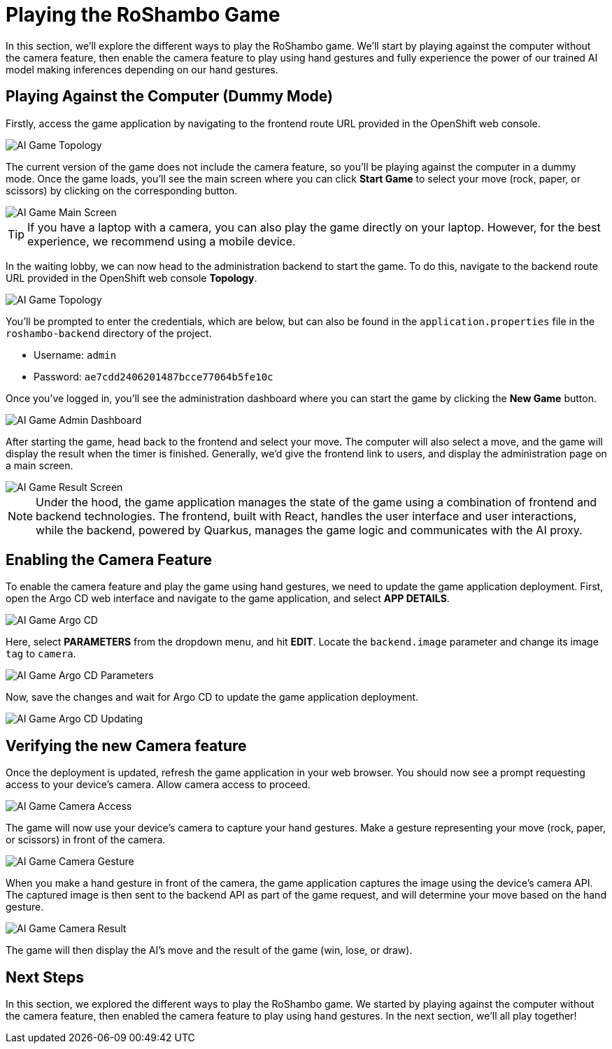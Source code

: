 # Playing the RoShambo Game

In this section, we'll explore the different ways to play the RoShambo game. We'll start by playing against the computer without the camera feature, then enable the camera feature to play using hand gestures and fully experience the power of our trained AI model making inferences depending on our hand gestures.

## Playing Against the Computer (Dummy Mode)

Firstly, access the game application by navigating to the frontend route URL provided in the OpenShift web console.

image::openshift-ai-game-topology-route.png[AI Game Topology]

The current version of the game does not include the camera feature, so you'll be playing against the computer in a dummy mode. Once the game loads, you'll see the main screen where you can click *Start Game* to select your move (rock, paper, or scissors) by clicking on the corresponding button.

image::ai-game-main-screen.png[AI Game Main Screen]

TIP: If you have a laptop with a camera, you can also play the game directly on your laptop. However, for the best experience, we recommend using a mobile device.

In the waiting lobby, we can now head to the administration backend to start the game. To do this, navigate to the backend route URL provided in the OpenShift web console *Topology*.

image::openshift-ai-game-topology-route-backend.png[AI Game Topology]

You'll be prompted to enter the credentials, which are below, but can also be found in the `application.properties` file in the `roshambo-backend` directory of the project.

- Username: `admin`
- Password: `ae7cdd2406201487bcce77064b5fe10c`

Once you've logged in, you'll see the administration dashboard where you can start the game by clicking the *New Game* button.

image::ai-game-admin-dashboard.png[AI Game Admin Dashboard]

After starting the game, head back to the frontend and select your move. The computer will also select a move, and the game will display the result when the timer is finished. Generally, we'd give the frontend link to users, and display the administration page on a main screen.

image::ai-game-result-screen.png[AI Game Result Screen]

NOTE: Under the hood, the game application manages the state of the game using a combination of frontend and backend technologies. The frontend, built with React, handles the user interface and user interactions, while the backend, powered by Quarkus, manages the game logic and communicates with the AI proxy.

## Enabling the Camera Feature

To enable the camera feature and play the game using hand gestures, we need to update the game application deployment. First, open the Argo CD web interface and navigate to the game application, and select *APP DETAILS*.

image::openshift-ai-game-argo-cd.png[AI Game Argo CD]

Here, select *PARAMETERS* from the dropdown menu, and hit *EDIT*. Locate the `backend.image` parameter and change its image `tag` to `camera`.

image::openshift-ai-game-argo-cd-parameters.png[AI Game Argo CD Parameters]

Now, save the changes and wait for Argo CD to update the game application deployment.

image::openshift-ai-game-argo-cd-updating.png[AI Game Argo CD Updating]

## Verifying the new Camera feature

Once the deployment is updated, refresh the game application in your web browser. You should now see a prompt requesting access to your device's camera. Allow camera access to proceed.

image::ai-game-camera-access.png[AI Game Camera Access]

The game will now use your device's camera to capture your hand gestures. Make a gesture representing your move (rock, paper, or scissors) in front of the camera.

image::ai-game-camera-gesture.png[AI Game Camera Gesture]

When you make a hand gesture in front of the camera, the game application captures the image using the device's camera API. The captured image is then sent to the backend API as part of the game request, and will determine your move based on the hand gesture.

image::ai-game-camera-result.png[AI Game Camera Result]

The game will then display the AI's move and the result of the game (win, lose, or draw).

## Next Steps

In this section, we explored the different ways to play the RoShambo game. We started by playing against the computer without the camera feature, then enabled the camera feature to play using hand gestures. In the next section, we'll all play together!